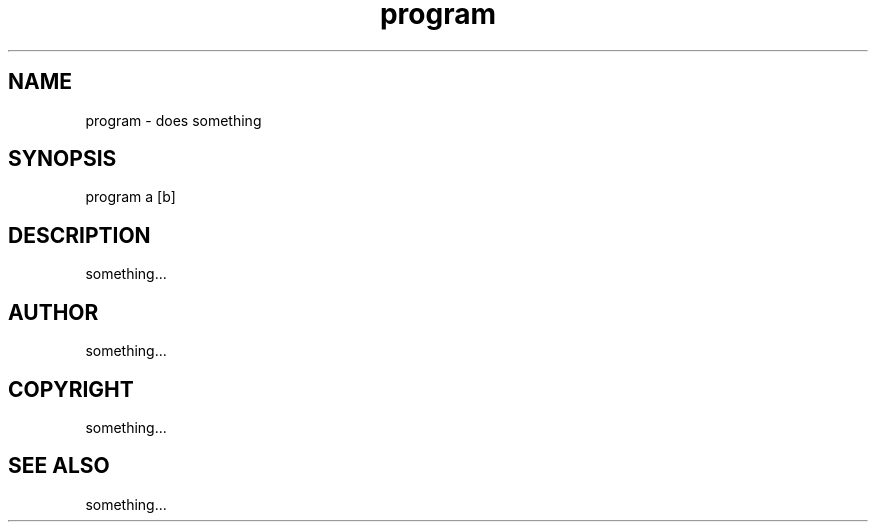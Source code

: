 .TH program 1 "2014-01-28" "v2.3"  "User Commands"
.SH NAME

program - does something

.SH SYNOPSIS

program a [b]

.SH DESCRIPTION

something...

.SH AUTHOR

something...

.SH COPYRIGHT

something...

.SH SEE ALSO

something...
